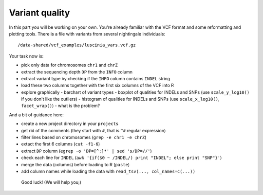 Variant quality
===============

In this part you will be working on your own. You're already familiar with the
VCF format and some reformatting and plotting tools. There is a file with
variants from several nightingale individuals::

  /data-shared/vcf_examples/luscinia_vars.vcf.gz

Your task now is:

- pick only data for chromosomes ``chr1`` and ``chrZ``
- extract the sequencing depth ``DP`` from the ``INFO`` column
- extract variant type by checking if the ``INFO`` column contains ``INDEL`` string
- load these two columns together with the first six columns of the VCF into R
- explore graphically 
  - barchart of variant types
  - boxplot of qualities for INDELs and SNPs (use ``scale_y_log10()`` if you don't like the outliers)
  - histogram of qualities for INDELs and SNPs (use ``scale_x_log10()``, ``facet_wrap()``) - what is the problem?

And a bit of guidance here:

- create a new project directory in your ``projects``
- get rid of the comments (they start with ``#``, that is ``^#`` regular expression)
- filter lines based on chromosomes (``grep -e chr1 -e chrZ``)
- extact the first 6 columns (``cut -f1-6``)
- extract ``DP`` column (``egrep -o 'DP=[^;]*' | sed 's/DP=//'``)
- check each line for ``INDEL`` (``awk '{if($0 ~ /INDEL/) print "INDEL"; else print "SNP"}'``)
- merge the data (columns) before loading to R (``paste``)
- add column names while loading the data with ``read_tsv(..., col_names=c(...))``

.. pull-quote:: Good luck! (We will help you;)

.. remove this for next course, just tell them to visit the -solution link
.. :ref:`varq_solution` by Libor. Try it yourself first!
